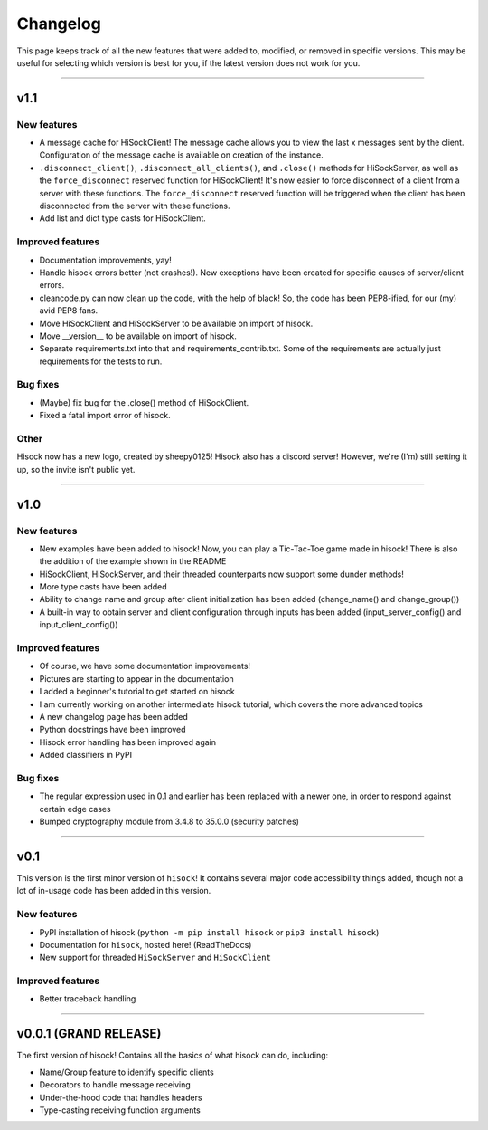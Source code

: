 Changelog
=========

This page keeps track of all the new features that were added to, modified,
or removed in specific versions. This may be useful for selecting which version is
best for you, if the latest version does not work for you.

----

.. _v1p1:

v1.1
-----

New features
~~~~~~~~~~~~

- A message cache for HiSockClient! The message cache allows you to view the last x messages sent by the client. Configuration of the message cache is available on creation of the instance.
- ``.disconnect_client()``, ``.disconnect_all_clients()``, and ``.close()`` methods for HiSockServer, as well as the ``force_disconnect`` reserved function for HiSockClient! It's now easier to force disconnect of a client from a server with these functions. The ``force_disconnect`` reserved function will be triggered when the client has been disconnected from the server with these functions.
- Add list and dict type casts for HiSockClient.

Improved features
~~~~~~~~~~~~~~~~~

- Documentation improvements, yay!
- Handle hisock errors better (not crashes!). New exceptions have been created for specific causes of server/client errors.
- cleancode.py can now clean up the code, with the help of black! So, the code has been PEP8-ified, for our (my) avid PEP8 fans.
- Move HiSockClient and HiSockServer to be available on import of hisock.
- Move __version__ to be available on import of hisock.
- Separate requirements.txt into that and requirements_contrib.txt. Some of the requirements are actually just requirements for the tests to run.

Bug fixes
~~~~~~~~~

- (Maybe) fix bug for the .close() method of HiSockClient.
- Fixed a fatal import error of hisock.

Other
~~~~~

Hisock now has a new logo, created by sheepy0125!
Hisock also has a discord server! However, we're (I'm) still setting it up, so the invite isn't public yet.

.. _v1p0:

----

v1.0
-----

New features
~~~~~~~~~~~~

- New examples have been added to hisock! Now, you can play a Tic-Tac-Toe game made in hisock! There is also the addition of the example shown in the README
- HiSockClient, HiSockServer, and their threaded counterparts now support some dunder methods!
- More type casts have been added
- Ability to change name and group after client initialization has been added (change_name() and change_group())
- A built-in way to obtain server and client configuration through inputs has been added (input_server_config() and input_client_config())

Improved features
~~~~~~~~~~~~~~~~~

- Of course, we have some documentation improvements!
- Pictures are starting to appear in the documentation
- I added a beginner's tutorial to get started on hisock
- I am currently working on another intermediate hisock tutorial, which covers the more advanced topics
- A new changelog page has been added
- Python docstrings have been improved
- Hisock error handling has been improved again
- Added classifiers in PyPI

Bug fixes
~~~~~~~~~

- The regular expression used in 0.1 and earlier has been replaced with a newer one, in order to respond against certain edge cases
- Bumped cryptography module from 3.4.8 to 35.0.0 (security patches)

.. _v0p1:

----

v0.1
-----

This version is the first minor version of ``hisock``! It contains several major code
accessibility things added, though not a lot of in-usage code has been added in this version.

New features
~~~~~~~~~~~~

- PyPI installation of hisock (``python -m pip install hisock`` or ``pip3 install hisock``)
- Documentation for ``hisock``, hosted here! (ReadTheDocs)
- New support for threaded ``HiSockServer`` and ``HiSockClient``

Improved features
~~~~~~~~~~~~~~~~~

- Better traceback handling

.. _v0p0p1:

----

v0.0.1 (GRAND RELEASE)
-----------------------

The first version of hisock! Contains all the basics of what hisock can do, including:

- Name/Group feature to identify specific clients
- Decorators to handle message receiving
- Under-the-hood code that handles headers
- Type-casting receiving function arguments

